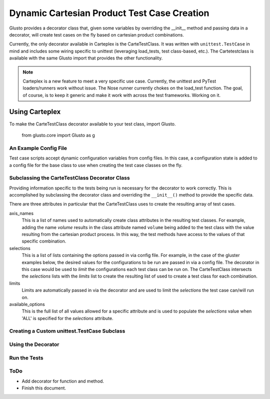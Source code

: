 Dynamic Cartesian Product Test Case Creation
--------------------------------------------

Glusto provides a decorator class that, given some variables by overriding the
__init__ method and passing data in a decorator, will create test cases on the
fly based on cartesian product combinations.

Currently, the only decorator available in Carteplex is the CarteTestClass.
It was written with ``unittest.TestCase`` in mind and includes some wiring
specific to unittest (leveraging load_tests, test class-based, etc.).
The Cartetestclass is available with the same Glusto import that provides the
other functionality.

.. Note::

	Carteplex is a new feature to meet a very specific use case. Currently,
	the unittest and PyTest loaders/runners work without issue. The Nose runner
	currently chokes on the load_test function. The goal, of course, is to keep
	it generic and make it work with across the test frameworks. Working on it.


Using Carteplex
===============

To make the CarteTestClass decorator available to your test class, import Glusto.

	::

   from glusto.core import Glusto as g


An Example Config File
~~~~~~~~~~~~~~~~~~~~~~

Test case scripts accept dynamic configuration variables from config files.
In this case, a configuration state is added to a config file for the
base class to use when creating the test case classes on the fly.


.. code-block:: plain
   :linenos:
   :caption: gluster_config.yml

   run_on_volumes : 'ALL'
   run_on_mounts : 'ALL'


Subclassing the CarteTestClass Decorator Class
~~~~~~~~~~~~~~~~~~~~~~~~~~~~~~~~~~~~~~~~~~~~~~

Providing information specific to the tests being run is necessary for the
decorator to work correctly. This is accomplished by subclassing the
decorator class and overriding the ``__init__()`` method to provide the
specific data.

There are three attributes in particular that the CarteTestClass uses to 
create the resulting array of test cases.

axis_names
	This is a list of names used to automatically create class attributes in
	the resulting test classes. For example, adding the name *volume* results
	in the class attribute named ``volume`` being added to the test class
	with the value resulting from the cartesian product process. In this way,
	the test methods have access to the values of that specific combination.

selections
	This is a list of lists containing the options passed in via config file.
	For example, in the case of the gluster examples below, the desired values
	for the configurations to be run are passed in via a config file. The
	decorator in this case would be used to *limit* the configurations each
	test class can be run on. The CarteTestClass intersects the *selections*
	lists with the *limits* list to create the resulting list of
	used to create a test class for each combination.

limits
	Limits are automatically passed in via the decorator and are used to limit
	the *selections* the test case can/will run on.

available_options
	This is the full list of all values allowed for a specific attribute and
	is used to populate the *selections* value when 'ALL' is specified for the
	*selections* attribute.


.. code-block:: python
   :emphasize-lines: 6
   :linenos:
   :caption: gluster_base_class.py
   :name: example-decoratorsubclass

   import unittest

   from glusto.core import Glusto as g


   class runs_on(g.CarteTestClass):
       """Decorator providing runs_on capability for standard unittest script"""

       def __init__(self, value):
           self.axis_names = ['volume', 'mount']

           self.available_options = [['distributed', 'replicated',
                                      'distributed-replicated',
                                      'disperse', 'distributed-disperse'],
                                     ['glusterfs', 'nfs', 'cifs']]

           config = g.load_config('gluster_config.yml')
           if config:
               g.update_config(config)
           run_on_volumes = g.config.get('run_on_volumes',
                                         self.available_options[0])
           run_on_mounts = g.config.get('run_on_mounts',
                                        self.available_options[1])
           self.selections = [run_on_volumes, run_on_mounts]
           self.limits = value


Creating a Custom unittest.TestCase Subclass
~~~~~~~~~~~~~~~~~~~~~~~~~~~~~~~~~~~~~~~~~~~~


.. code-block:: python
   :linenos:
   :caption: gluster_base_class.py
   :name: example-testcaseclass

   class GlusterBaseClass(unittest.TestCase):

       @classmethod
       def setUpClass(cls):
           print "setUpClass: %s" % cls.__name__
           print "SETUP GLUSTER VOLUME: %s on %s" % (cls.volume, cls.mount)

       def setUp(self):
           """Setting this up"""
           print "\tsetUp: %s - %s" % (self.id(), self.shortDescription())

       def tearDown(self):
           print "\ttearDown: %s - %s" % (self.id(), self.shortDescription())

       @classmethod
       def tearDownClass(cls):
           print "tearDownClass: %s" % cls.__name__
           print "TEARDOWN GLUSTER VOLUME: %s on %s" % (cls.volume, cls.mount)


Using the Decorator
~~~~~~~~~~~~~~~~~~~

.. code-block:: python
   :linenos:
   :caption: test_gluster_runsauto.py
   :name: example-testcase-script
   :emphasize-lines: 3-4,10-11,14-15,21,27

   from glusto.core import Glusto as g

   from gluster_base_class import GlusterBaseClass
   from gluster_base_class import runs_on

   import pytest
   import unittest


   volumes = ['distributed', 'replicated', 'disperse']
   mounts = ['glusterfs', 'nfs']


   @runs_on([volumes, mounts])
   class MyGlusterTest(GlusterBaseClass):
       def test_gluster1(self):
           """Test 1"""
           print "\t\tRunning: %s - %s" % (self.id(), self.shortDescription())
           print "\t\t%s on mount %s" % (self.volume, self.mount)

       @pytest.mark.test2
       def test_gluster2(self):
           """Test 2"""
           print "\t\tRunning: %s - %s" % (self.id(), self.shortDescription())
           print "\t\t%s on mount %s" % (self.volume, self.mount)

       @pytest.mark.skip
       def test_gluster3(self):
           """Test 3"""
           print "\t\tRunning: %s - %s" % (self.id(), self.shortDescription())
           print "\t\t%s on mount %s" % (self.volume, self.mount)


Run the Tests
~~~~~~~~~~~~~

.. code-block:: none
   :linenos:
   :emphasize-lines: 11,14,17,20,23,26

   $ glusto -c 'examples/systems.yml tests_gluster/gluster_conf.yml' --pytest='-vv -q tests_gluster/test_gluster_runsauto.py'
   Starting glusto via main()
   ...
   pytest: -vvv -q tests_gluster/test_gluster_runsauto.py
   ==================================================================================== test session starts =====================================================================================
   platform linux2 -- Python 2.7.11, pytest-2.9.2, py-1.4.31, pluggy-0.3.1 -- /usr/bin/python
   cachedir: .cache
   rootdir: glusto, inifile: 
   collected 18 items 

   tests_gluster/test_gluster_runsauto.py::MyGlusterTest_distributed_nfs::test_gluster1 PASSED
   tests_gluster/test_gluster_runsauto.py::MyGlusterTest_distributed_nfs::test_gluster2 PASSED
   tests_gluster/test_gluster_runsauto.py::MyGlusterTest_distributed_nfs::test_gluster3 SKIPPED
   tests_gluster/test_gluster_runsauto.py::MyGlusterTest_replicated_glusterfs::test_gluster1 PASSED
   tests_gluster/test_gluster_runsauto.py::MyGlusterTest_replicated_glusterfs::test_gluster2 PASSED
   tests_gluster/test_gluster_runsauto.py::MyGlusterTest_replicated_glusterfs::test_gluster3 SKIPPED
   tests_gluster/test_gluster_runsauto.py::MyGlusterTest_disperse_glusterfs::test_gluster1 PASSED
   tests_gluster/test_gluster_runsauto.py::MyGlusterTest_disperse_glusterfs::test_gluster2 PASSED
   tests_gluster/test_gluster_runsauto.py::MyGlusterTest_disperse_glusterfs::test_gluster3 SKIPPED
   tests_gluster/test_gluster_runsauto.py::MyGlusterTest_disperse_nfs::test_gluster1 PASSED
   tests_gluster/test_gluster_runsauto.py::MyGlusterTest_disperse_nfs::test_gluster2 PASSED
   tests_gluster/test_gluster_runsauto.py::MyGlusterTest_disperse_nfs::test_gluster3 SKIPPED
   tests_gluster/test_gluster_runsauto.py::MyGlusterTest_distributed_glusterfs::test_gluster1 PASSED
   tests_gluster/test_gluster_runsauto.py::MyGlusterTest_distributed_glusterfs::test_gluster2 PASSED
   tests_gluster/test_gluster_runsauto.py::MyGlusterTest_distributed_glusterfs::test_gluster3 SKIPPED
   tests_gluster/test_gluster_runsauto.py::MyGlusterTest_replicated_nfs::test_gluster1 PASSED
   tests_gluster/test_gluster_runsauto.py::MyGlusterTest_replicated_nfs::test_gluster2 PASSED
   tests_gluster/test_gluster_runsauto.py::MyGlusterTest_replicated_nfs::test_gluster3 SKIPPED

   ============================================================================ 12 passed, 6 skipped in 0.04 seconds ============================================================================
   Ending glusto via main()


ToDo
~~~~

* Add decorator for function and method.
* Finish this document.



